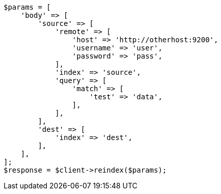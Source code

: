 // docs/reindex.asciidoc:905

[source, php]
----
$params = [
    'body' => [
        'source' => [
            'remote' => [
                'host' => 'http://otherhost:9200',
                'username' => 'user',
                'password' => 'pass',
            ],
            'index' => 'source',
            'query' => [
                'match' => [
                    'test' => 'data',
                ],
            ],
        ],
        'dest' => [
            'index' => 'dest',
        ],
    ],
];
$response = $client->reindex($params);
----
